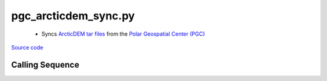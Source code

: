 =====================
pgc_arcticdem_sync.py
=====================

 - Syncs `ArcticDEM tar files <http://data.pgc.umn.edu/elev/dem/setsm/ArcticDEM/mosaic>`_ from the `Polar Geospatial Center (PGC) <https://www.pgc.umn.edu/data/>`_

`Source code`__

.. __: https://github.com/tsutterley/Grounding-Zones/blob/main/DEM/pgc_arcticdem_sync.py

Calling Sequence
################

.. argparse::
    :filename: ../../DEM/pgc_arcticdem_sync.py
    :func: arguments
    :prog: pgc_arcticdem_sync.py
    :nodescription:
    :nodefault:
